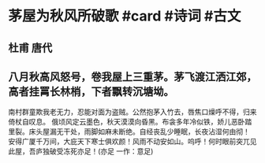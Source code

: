 * 茅屋为秋风所破歌 #card #诗词 #古文
** 杜甫 唐代
** 八月秋高风怒号，卷我屋上三重茅。茅飞渡江洒江郊，高者挂罥长林梢，下者飘转沉塘坳。
南村群童欺我老无力，忍能对面为盗贼。公然抱茅入竹去，唇焦口燥呼不得，归来倚杖自叹息。
俄顷风定云墨色，秋天漠漠向昏黑。布衾多年冷似铁，娇儿恶卧踏里裂。床头屋漏无干处，雨脚如麻未断绝。自经丧乱少睡眠，长夜沾湿何由彻！
安得广厦千万间，大庇天下寒士俱欢颜！风雨不动安如山。呜呼！何时眼前突兀见此屋，吾庐独破受冻死亦足！(亦足 一作：意足)
    